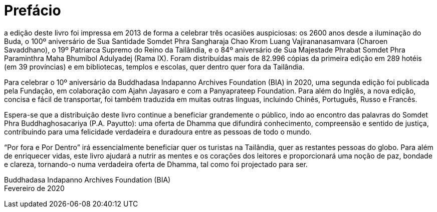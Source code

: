 [[preface-bia-2020]]
= Prefácio

a edição deste livro foi impressa em 2013 de forma a celebrar três
ocasiões auspiciosas: os 2600 anos desde a iluminação do Buda, o 100º
aniversário de Sua Santidade Somdet Phra Sangharaja Chao Krom Luang
Vajirananasamvara (Charoen Savaddhano), o 19º Patriarca Supremo do Reino da
Tailândia, e o 84º aniversário de Sua Majestade Phrabat Somdet Phra Paraminthra
Maha Bhumibol Adulyadej (Rama IX). Foram distribuídas mais de 82.996 cópias da
primeira edição em 289 hotéis (em 39 províncias) e em bibliotecas, templos e
escolas, quer dentro quer fora da Tailândia.

Para celebrar o 10º aniversário da Buddhadasa Indapanno Archives Foundation
(BIA) in 2020, uma segunda edição foi publicada pela Fundação, em colaboração
com Ajahn Jayasaro e com a Panyaprateep Foundation. Para além do Inglês, a nova
edição, concisa e fácil de transportar, foi também traduzida em muitas outras
línguas, incluindo Chinês, Português, Russo e Francês.

Espera-se que a distribuição deste livro continue a beneficiar grandemente o
público, indo ao encontro das palavras do Somdet Phra Buddhaghosacariya (P.A.
Payutto): uma oferta de Dhamma que difundirá conhecimento, compreensão e sentido
de justiça, contribuindo para uma felicidade verdadeira e duradoura entre as
pessoas de todo o mundo.

“Por fora e Por Dentro” irá essencialmente beneficiar quer os turistas na
Tailândia, quer as restantes pessoas do globo. Para além de enriquecer vidas,
este livro ajudará a nutrir as mentes e os corações dos leitores e proporcionará
uma noção de paz, bondade e clareza, tornando-o numa verdadeira oferta de
Dhamma, tal como foi projectado para ser.

Buddhadasa Indapanno Archives Foundation (BIA) +
Fevereiro de 2020

